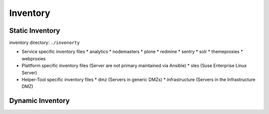 Inventory
=========





Static Inventory
----------------


inventory directory: ``./invenorty``

* Service specific inventory files
  * analytics
  * nodemasters
  * plone
  * redmine
  * sentry
  * solr
  * themeproxies
  * webproxies

* Plattform specific inventory files (Server are not primary maintained via Ansible)
  * sles (Suse Enterprise Linux Server)

* Helper-Tool specific inventory files
  * dmz (Servers in generic DMZs)
  * infrastructure (Servers in the Infrastructure DMZ)

Dynamic Inventory
-----------------
